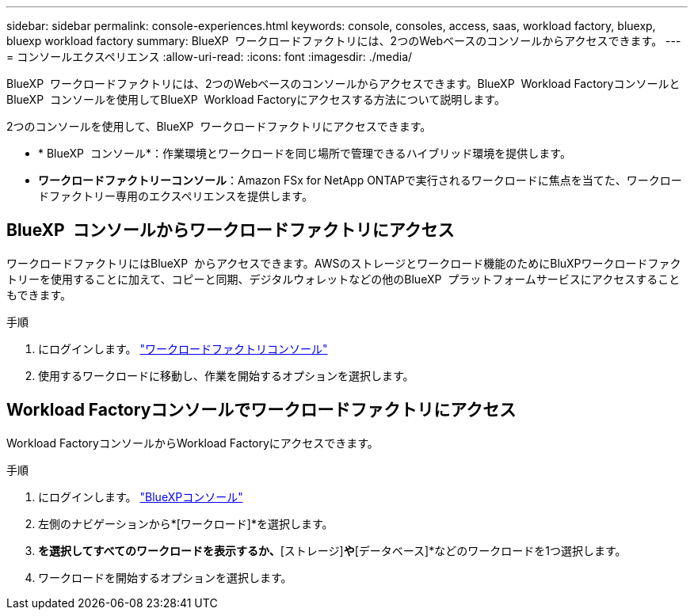 ---
sidebar: sidebar 
permalink: console-experiences.html 
keywords: console, consoles, access, saas, workload factory, bluexp, bluexp workload factory 
summary: BlueXP  ワークロードファクトリには、2つのWebベースのコンソールからアクセスできます。 
---
= コンソールエクスペリエンス
:allow-uri-read: 
:icons: font
:imagesdir: ./media/


[role="lead"]
BlueXP  ワークロードファクトリには、2つのWebベースのコンソールからアクセスできます。BlueXP  Workload FactoryコンソールとBlueXP  コンソールを使用してBlueXP  Workload Factoryにアクセスする方法について説明します。

2つのコンソールを使用して、BlueXP  ワークロードファクトリにアクセスできます。

* * BlueXP  コンソール*：作業環境とワークロードを同じ場所で管理できるハイブリッド環境を提供します。
* *ワークロードファクトリーコンソール*：Amazon FSx for NetApp ONTAPで実行されるワークロードに焦点を当てた、ワークロードファクトリー専用のエクスペリエンスを提供します。




== BlueXP  コンソールからワークロードファクトリにアクセス

ワークロードファクトリにはBlueXP  からアクセスできます。AWSのストレージとワークロード機能のためにBluXPワークロードファクトリーを使用することに加えて、コピーと同期、デジタルウォレットなどの他のBlueXP  プラットフォームサービスにアクセスすることもできます。

.手順
. にログインします。 link:https://console.workloads.netapp.com["ワークロードファクトリコンソール"^]
. 使用するワークロードに移動し、作業を開始するオプションを選択します。




== Workload Factoryコンソールでワークロードファクトリにアクセス

Workload FactoryコンソールからWorkload Factoryにアクセスできます。

.手順
. にログインします。 link:https://console.bluexp.netapp.com["BlueXPコンソール"^]
. 左側のナビゲーションから*[ワークロード]*を選択します。
. [ホーム]*を選択してすべてのワークロードを表示するか、*[ストレージ]*や*[データベース]*などのワークロードを1つ選択します。
. ワークロードを開始するオプションを選択します。

